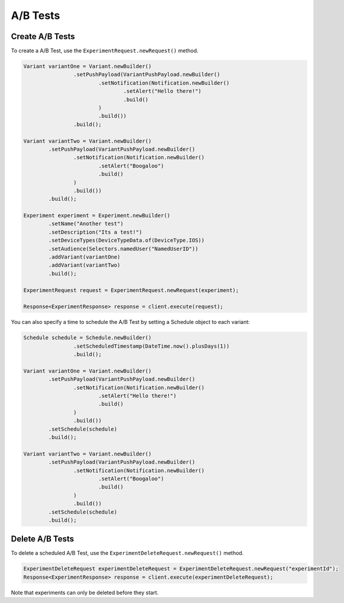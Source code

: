 #########
A/B Tests
#########

****************
Create A/B Tests
****************

To create a A/B Test, use the ``ExperimentRequest.newRequest()`` method.

.. sourcecode:: java

   Variant variantOne = Variant.newBuilder()
                   .setPushPayload(VariantPushPayload.newBuilder()
                           .setNotification(Notification.newBuilder()
                                   .setAlert("Hello there!")
                                   .build()
                           )
                           .build())
                   .build();

   Variant variantTwo = Variant.newBuilder()
           .setPushPayload(VariantPushPayload.newBuilder()
                   .setNotification(Notification.newBuilder()
                           .setAlert("Boogaloo")
                           .build()
                   )
                   .build())
           .build();

   Experiment experiment = Experiment.newBuilder()
           .setName("Another test")
           .setDescription("Its a test!")
           .setDeviceTypes(DeviceTypeData.of(DeviceType.IOS))
           .setAudience(Selectors.namedUser("NamedUserID"))
           .addVariant(variantOne)
           .addVariant(variantTwo)
           .build();

   ExperimentRequest request = ExperimentRequest.newRequest(experiment);

   Response<ExperimentResponse> response = client.execute(request);

You can also specify a time to schedule the A/B Test by setting a Schedule object to each variant:

.. sourcecode:: java

    Schedule schedule = Schedule.newBuilder()
                    .setScheduledTimestamp(DateTime.now().plusDays(1))
                    .build();

    Variant variantOne = Variant.newBuilder()
            .setPushPayload(VariantPushPayload.newBuilder()
                    .setNotification(Notification.newBuilder()
                            .setAlert("Hello there!")
                            .build()
                    )
                    .build())
            .setSchedule(schedule)
            .build();

    Variant variantTwo = Variant.newBuilder()
            .setPushPayload(VariantPushPayload.newBuilder()
                    .setNotification(Notification.newBuilder()
                            .setAlert("Boogaloo")
                            .build()
                    )
                    .build())
            .setSchedule(schedule)
            .build();

****************
Delete A/B Tests
****************

To delete a scheduled A/B Test, use the ``ExperimentDeleteRequest.newRequest()`` method.

.. sourcecode:: java

   ExperimentDeleteRequest experimentDeleteRequest = ExperimentDeleteRequest.newRequest("experimentId");
   Response<ExperimentResponse> response = client.execute(experimentDeleteRequest);

Note that experiments can only be deleted before they start.